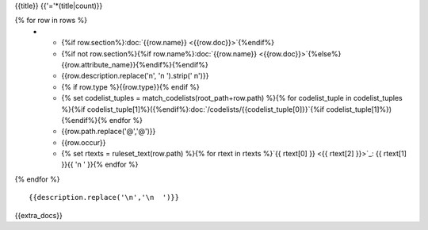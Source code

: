 {{title}}
{{'='*(title|count)}}

.. list-table::
    :header-rows: 1

    * - Section
      - Item
      - Description
      - Type
      - Codelist
      - XML
      - Occur
      - Rules

{% for row in rows %}
    * - {%if row.section%}:doc:`{{row.name}} <{{row.doc}}>`{%endif%}
      - {%if not row.section%}{%if row.name%}:doc:`{{row.name}} <{{row.doc}}>`{%else%}{{row.attribute_name}}{%endif%}{%endif%}
      - {{row.description.replace('\n', '\n        ').strip(' \n')}}
      - {% if row.type %}{{row.type}}{% endif %}
      - {% set codelist_tuples = match_codelists(root_path+row.path) %}{% for codelist_tuple in codelist_tuples %}{%if codelist_tuple[1]%}({%endif%}:doc:`/codelists/{{codelist_tuple[0]}}`{%if codelist_tuple[1]%}){%endif%}{% endfor %}
      - {{row.path.replace('@','\@')}}
      - {{row.occur}}
      - {% set rtexts = ruleset_text(row.path) %}{% for rtext in rtexts %}`{{ rtext[0] }} <{{ rtext[2] }}>`_: {{ rtext[1] }}{{ '\n        ' }}{% endfor %}
{% endfor %}

::

  {{description.replace('\n','\n  ')}}

{{extra_docs}}
